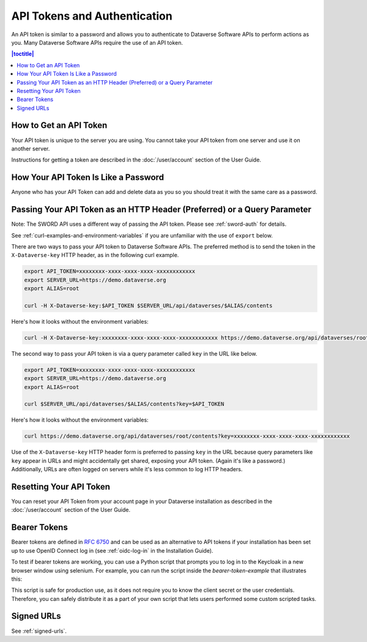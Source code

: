 API Tokens and Authentication 
=============================

An API token is similar to a password and allows you to authenticate to Dataverse Software APIs to perform actions as you. Many Dataverse Software APIs require the use of an API token.

.. contents:: |toctitle|
    :local:

How to Get an API Token
-----------------------

Your API token is unique to the server you are using. You cannot take your API token from one server and use it on another server.

Instructions for getting a token are described in the :doc:`/user/account` section of the User Guide.

How Your API Token Is Like a Password
-------------------------------------

Anyone who has your API Token can add and delete data as you so you should treat it with the same care as a password.

Passing Your API Token as an HTTP Header (Preferred) or a Query Parameter
-------------------------------------------------------------------------

Note: The SWORD API uses a different way of passing the API token. Please see :ref:`sword-auth` for details.

See :ref:`curl-examples-and-environment-variables` if you are unfamiliar with the use of ``export`` below.

There are two ways to pass your API token to Dataverse Software APIs. The preferred method is to send the token in the ``X-Dataverse-key`` HTTP header, as in the following curl example.

.. code-block:: bash

  export API_TOKEN=xxxxxxxx-xxxx-xxxx-xxxx-xxxxxxxxxxxx
  export SERVER_URL=https://demo.dataverse.org
  export ALIAS=root

  curl -H X-Dataverse-key:$API_TOKEN $SERVER_URL/api/dataverses/$ALIAS/contents

Here's how it looks without the environment variables:

.. code-block:: bash

  curl -H X-Dataverse-key:xxxxxxxx-xxxx-xxxx-xxxx-xxxxxxxxxxxx https://demo.dataverse.org/api/dataverses/root/contents

The second way to pass your API token is via a query parameter called ``key`` in the URL like below.

.. code-block:: bash

  export API_TOKEN=xxxxxxxx-xxxx-xxxx-xxxx-xxxxxxxxxxxx
  export SERVER_URL=https://demo.dataverse.org
  export ALIAS=root

  curl $SERVER_URL/api/dataverses/$ALIAS/contents?key=$API_TOKEN

Here's how it looks without the environment variables:

.. code-block:: bash

  curl https://demo.dataverse.org/api/dataverses/root/contents?key=xxxxxxxx-xxxx-xxxx-xxxx-xxxxxxxxxxxx

Use of the ``X-Dataverse-key`` HTTP header form is preferred to passing ``key`` in the URL because query parameters like ``key`` appear in URLs and might accidentally get shared, exposing your API token. (Again it's like a password.) Additionally, URLs are often logged on servers while it's less common to log HTTP headers.

Resetting Your API Token
------------------------

You can reset your API Token from your account page in your Dataverse installation as described in the :doc:`/user/account` section of the User Guide.

.. _bearer-tokens:

Bearer Tokens
-------------

Bearer tokens are defined in `RFC 6750`_ and can be used as an alternative to API tokens if your installation has been set up to use OpenID Connect log in (see :ref:`oidc-log-in` in the Installation Guide).

.. _RFC 6750: https://tools.ietf.org/html/rfc6750

To test if bearer tokens are working, you can use a Python script that prompts you to log in to the Keycloak in a new browser window using selenium. For example, you can run the script inside the `bearer-token-example` that illustrates this:

.. code-block:: bash
    cd bearer-token-example
    ./run.sh

This script is safe for production use, as it does not require you to know the client secret or the user credentials. Therefore, you can safely distribute it as a part of your own script that lets users performed some custom scripted tasks.

Signed URLs
-----------

See :ref:`signed-urls`.
